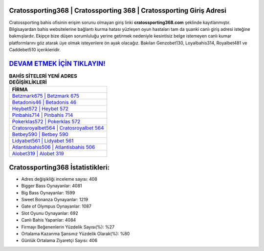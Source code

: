 ﻿Cratossporting368 | Cratossporting 368 | Cratossporting Giriş Adresi
===================================

.. image:: images/cratossporting-giris.jpg
   :width: 600
   
Cratossporting bahis ofisinin erişim sorunu olmayan giriş linki **cratossporting368.com** şeklinde kayıtlanmıştır. Bilgisayardan bahis websitelerine bağlantı kurma hatası yüzleşen oyun hastaları tam da şuanki canlı giriş adresi isteğine bakmışlardır. Ekipçe bize düşen sorumluluğu yerine getirmek nedeniyle kesintisiz belge istemeyen canlı kumar platformlarını göz atarak üye olmak isteyenlere ön ayak olacağız. Bakılan Genzobet130, Loyalbahis314, Royalbet481 ve Caddebet510 içerikleridir.

`DEVAM ETMEK İÇİN TIKLAYIN! <https://cutt.ly/QwVVg2Vk>`_
==============

.. list-table:: **BAHİS SİTELERİ YENİ ADRES DEĞİŞİKLİKLERİ**
   :widths: 100
   :header-rows: 1

   * - FİRMA
   * - `Betzmark675 | Betzmark 675 <betzmark675-betzmark-675-betzmark-giris-adresi.html>`_
   * - `Betadonis46 | Betadonis 46 <betadonis46-betadonis-46-betadonis-giris-adresi.html>`_
   * - `Heybet572 | Heybet 572 <heybet572-heybet-572-heybet-giris-adresi.html>`_	 
   * - `Pinbahis714 | Pinbahis 714 <pinbahis714-pinbahis-714-pinbahis-giris-adresi.html>`_	 
   * - `Pokerklas572 | Pokerklas 572 <pokerklas572-pokerklas-572-pokerklas-giris-adresi.html>`_ 
   * - `Cratosroyalbet564 | Cratosroyalbet 564 <cratosroyalbet564-cratosroyalbet-564-cratosroyalbet-giris-adresi.html>`_
   * - `Betbey590 | Betbey 590 <betbey590-betbey-590-betbey-giris-adresi.html>`_	 
   * - `Lidyabet561 | Lidyabet 561 <lidyabet561-lidyabet-561-lidyabet-giris-adresi.html>`_
   * - `Atlantisbahis506 | Atlantisbahis 506 <atlantisbahis506-atlantisbahis-506-atlantisbahis-giris-adresi.html>`_
   * - `Alobet319 | Alobet 319 <alobet319-alobet-319-alobet-giris-adresi.html>`_
	 
Cratossporting368 İstatistikleri:
===================================	 
* Adres değişikliği inceleme sayısı: 408
* Bigger Bass Oynayanlar: 4081
* Big Bass Oynayanlar: 1599
* Sweet Bonanza Oynayanlar: 1219
* Gate of Olympus Oynayanlar: 1087
* Slot Oyunu Oynayanlar: 692
* Canlı Bahis Yapanlar: 4084
* Firmayı Beğenenlerin Yüzdelik Sayısı(%): %27
* Ortalama Kazanma Şansınız Yüzdelik Olarak(%): %80
* Günlük Ortalama Ziyaretçi Sayısı: 406
